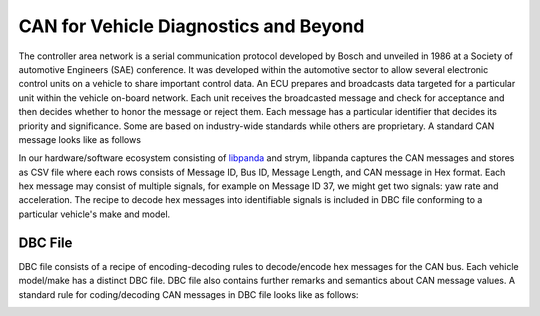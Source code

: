 CAN for Vehicle Diagnostics and Beyond
=======================================================================
The controller area network is a serial communication protocol developed by Bosch and unveiled in 1986 at a Society of automotive Engineers (SAE) conference. It was developed within the automotive sector to allow several electronic control units on a vehicle to share important control data. An ECU prepares and broadcasts data targeted for a particular unit within the vehicle on-board network. Each unit receives the broadcasted message and check for acceptance and then decides whether to honor the message or reject them. Each message has a particular identifier that decides its priority and significance. Some are based on industry-wide standards while others are proprietary. A standard CAN message looks like as follows

.. image:: https://raw.githubusercontent.com/jmscslgroup/strym/master/docs/source/can_bus_diagram.io.png


In our hardware/software ecosystem consisting of libpanda_ and strym, libpanda captures the CAN messages and stores as CSV file where each rows consists of Message ID, Bus ID, Message Length, and CAN message in Hex format. Each hex message may consist of multiple signals, for example on Message ID 37, we might get two signals: yaw rate and acceleration. The recipe to decode hex messages into identifiable signals is included in DBC file conforming to a particular vehicle's make and model.




DBC File
---------

DBC file consists of a recipe of encoding-decoding rules to decode/encode hex messages for the CAN bus. Each vehicle model/make has a distinct DBC file. DBC file also contains further remarks and semantics about CAN message values. A standard rule for coding/decoding CAN messages in DBC file looks like as follows:

.. image:: https://raw.githubusercontent.com/jmscslgroup/strym/master/docs/source/dbc_structure.png

.. _libpanda: https://jmscslgroup.github.io/libpanda/
